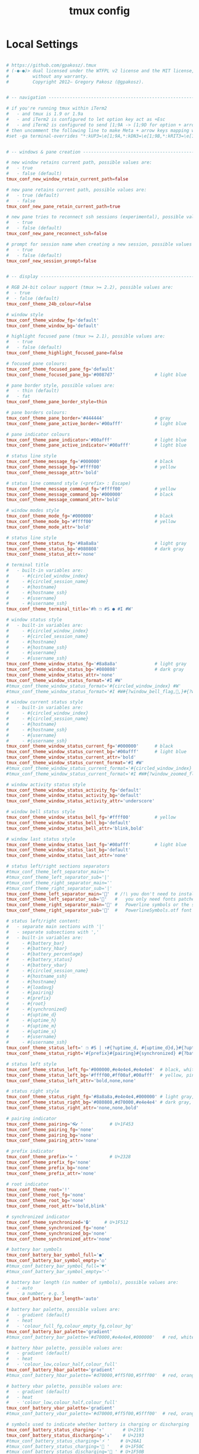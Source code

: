 #+TITLE: tmux config
#+PROPERTY: header-args  :results silent :tangle ../../dots/tmux/.tmux.conf.local :mkdirp yes
* Local Settings
#+BEGIN_SRC conf

# https://github.com/gpakosz/.tmux
# (‑●‑●)> dual licensed under the WTFPL v2 license and the MIT license,
#         without any warranty.
#         Copyright 2012— Gregory Pakosz (@gpakosz).


# -- navigation ----------------------------------------------------------------

# if you're running tmux within iTerm2
#   - and tmux is 1.9 or 1.9a
#   - and iTerm2 is configured to let option key act as +Esc
#   - and iTerm2 is configured to send [1;9A -> [1;9D for option + arrow keys
# then uncomment the following line to make Meta + arrow keys mapping work
#set -ga terminal-overrides "*:kUP3=\e[1;9A,*:kDN3=\e[1;9B,*:kRIT3=\e[1;9C,*:kLFT3=\e[1;9D"


# -- windows & pane creation ---------------------------------------------------

# new window retains current path, possible values are:
#   - true
#   - false (default)
tmux_conf_new_window_retain_current_path=false

# new pane retains current path, possible values are:
#   - true (default)
#   - false
tmux_conf_new_pane_retain_current_path=true

# new pane tries to reconnect ssh sessions (experimental), possible values are:
#   - true
#   - false (default)
tmux_conf_new_pane_reconnect_ssh=false

# prompt for session name when creating a new session, possible values are:
#   - true
#   - false (default)
tmux_conf_new_session_prompt=false


# -- display -------------------------------------------------------------------

# RGB 24-bit colour support (tmux >= 2.2), possible values are:
#  - true
#  - false (default)
tmux_conf_theme_24b_colour=false

# window style
tmux_conf_theme_window_fg='default'
tmux_conf_theme_window_bg='default'

# highlight focused pane (tmux >= 2.1), possible values are:
#   - true
#   - false (default)
tmux_conf_theme_highlight_focused_pane=false

# focused pane colours:
tmux_conf_theme_focused_pane_fg='default'
tmux_conf_theme_focused_pane_bg='#0087d7'               # light blue

# pane border style, possible values are:
#   - thin (default)
#   - fat
tmux_conf_theme_pane_border_style=thin

# pane borders colours:
tmux_conf_theme_pane_border='#444444'                   # gray
tmux_conf_theme_pane_active_border='#00afff'            # light blue

# pane indicator colours
tmux_conf_theme_pane_indicator='#00afff'                # light blue
tmux_conf_theme_pane_active_indicator='#00afff'         # light blue

# status line style
tmux_conf_theme_message_fg='#000000'                    # black
tmux_conf_theme_message_bg='#ffff00'                    # yellow
tmux_conf_theme_message_attr='bold'

# status line command style (<prefix> : Escape)
tmux_conf_theme_message_command_fg='#ffff00'            # yellow
tmux_conf_theme_message_command_bg='#000000'            # black
tmux_conf_theme_message_command_attr='bold'

# window modes style
tmux_conf_theme_mode_fg='#000000'                       # black
tmux_conf_theme_mode_bg='#ffff00'                       # yellow
tmux_conf_theme_mode_attr='bold'

# status line style
tmux_conf_theme_status_fg='#8a8a8a'                     # light gray
tmux_conf_theme_status_bg='#080808'                     # dark gray
tmux_conf_theme_status_attr='none'

# terminal title
#   - built-in variables are:
#     - #{circled_window_index}
#     - #{circled_session_name}
#     - #{hostname}
#     - #{hostname_ssh}
#     - #{username}
#     - #{username_ssh}
tmux_conf_theme_terminal_title='#h ❐ #S ● #I #W'

# window status style
#   - built-in variables are:
#     - #{circled_window_index}
#     - #{circled_session_name}
#     - #{hostname}
#     - #{hostname_ssh}
#     - #{username}
#     - #{username_ssh}
tmux_conf_theme_window_status_fg='#8a8a8a'              # light gray
tmux_conf_theme_window_status_bg='#080808'              # dark gray
tmux_conf_theme_window_status_attr='none'
tmux_conf_theme_window_status_format='#I #W'
#tmux_conf_theme_window_status_format='#{circled_window_index} #W'
#tmux_conf_theme_window_status_format='#I #W#{?window_bell_flag,🔔,}#{?window_zoomed_flag,🔍,}'

# window current status style
#   - built-in variables are:
#     - #{circled_window_index}
#     - #{circled_session_name}
#     - #{hostname}
#     - #{hostname_ssh}
#     - #{username}
#     - #{username_ssh}
tmux_conf_theme_window_status_current_fg='#000000'      # black
tmux_conf_theme_window_status_current_bg='#00afff'      # light blue
tmux_conf_theme_window_status_current_attr='bold'
tmux_conf_theme_window_status_current_format='#I #W'
#tmux_conf_theme_window_status_current_format='#{circled_window_index} #W'
#tmux_conf_theme_window_status_current_format='#I #W#{?window_zoomed_flag,🔍,}'

# window activity status style
tmux_conf_theme_window_status_activity_fg='default'
tmux_conf_theme_window_status_activity_bg='default'
tmux_conf_theme_window_status_activity_attr='underscore'

# window bell status style
tmux_conf_theme_window_status_bell_fg='#ffff00'         # yellow
tmux_conf_theme_window_status_bell_bg='default'
tmux_conf_theme_window_status_bell_attr='blink,bold'

# window last status style
tmux_conf_theme_window_status_last_fg='#00afff'         # light blue
tmux_conf_theme_window_status_last_bg='default'
tmux_conf_theme_window_status_last_attr='none'

# status left/right sections separators
#tmux_conf_theme_left_separator_main=''
#tmux_conf_theme_left_separator_sub='|'
#tmux_conf_theme_right_separator_main=''
#tmux_conf_theme_right_separator_sub='|'
tmux_conf_theme_left_separator_main=''  # /!\ you don't need to install Powerline
tmux_conf_theme_left_separator_sub=''   #   you only need fonts patched with
tmux_conf_theme_right_separator_main='' #   Powerline symbols or the standalone
tmux_conf_theme_right_separator_sub=''  #   PowerlineSymbols.otf font

# status left/right content:
#   - separate main sections with '|'
#   - separate subsections with ','
#   - built-in variables are:
#     - #{battery_bar}
#     - #{battery_hbar}
#     - #{battery_percentage}
#     - #{battery_status}
#     - #{battery_vbar}
#     - #{circled_session_name}
#     - #{hostname_ssh}
#     - #{hostname}
#     - #{loadavg}
#     - #{pairing}
#     - #{prefix}
#     - #{root}
#     - #{synchronized}
#     - #{uptime_d}
#     - #{uptime_h}
#     - #{uptime_m}
#     - #{uptime_s}
#     - #{username}
#     - #{username_ssh}
tmux_conf_theme_status_left=' ❐ #S | ↑#{?uptime_d, #{uptime_d}d,}#{?uptime_h, #{uptime_h}h,}#{?uptime_m, #{uptime_m}m,} '
tmux_conf_theme_status_right='#{prefix}#{pairing}#{synchronized} #{?battery_status, #{battery_status},}#{?battery_bar, #{battery_bar},}#{?battery_percentage, #{battery_percentage},} , %R , %d %b | #{username}#{root} | #{hostname} '

# status left style
tmux_conf_theme_status_left_fg='#000000,#e4e4e4,#e4e4e4'  # black, white , white
tmux_conf_theme_status_left_bg='#ffff00,#ff00af,#00afff'  # yellow, pink, white blue
tmux_conf_theme_status_left_attr='bold,none,none'

# status right style
tmux_conf_theme_status_right_fg='#8a8a8a,#e4e4e4,#000000' # light gray, white, black
tmux_conf_theme_status_right_bg='#080808,#d70000,#e4e4e4' # dark gray, red, white
tmux_conf_theme_status_right_attr='none,none,bold'

# pairing indicator
tmux_conf_theme_pairing='👓 '          # U+1F453
tmux_conf_theme_pairing_fg='none'
tmux_conf_theme_pairing_bg='none'
tmux_conf_theme_pairing_attr='none'

# prefix indicator
tmux_conf_theme_prefix='⌨ '            # U+2328
tmux_conf_theme_prefix_fg='none'
tmux_conf_theme_prefix_bg='none'
tmux_conf_theme_prefix_attr='none'

# root indicator
tmux_conf_theme_root='!'
tmux_conf_theme_root_fg='none'
tmux_conf_theme_root_bg='none'
tmux_conf_theme_root_attr='bold,blink'

# synchronized indicator
tmux_conf_theme_synchronized='🔒'     # U+1F512
tmux_conf_theme_synchronized_fg='none'
tmux_conf_theme_synchronized_bg='none'
tmux_conf_theme_synchronized_attr='none'

# battery bar symbols
tmux_conf_battery_bar_symbol_full='◼'
tmux_conf_battery_bar_symbol_empty='◻'
#tmux_conf_battery_bar_symbol_full='♥'
#tmux_conf_battery_bar_symbol_empty='·'

# battery bar length (in number of symbols), possible values are:
#   - auto
#   - a number, e.g. 5
tmux_conf_battery_bar_length='auto'

# battery bar palette, possible values are:
#   - gradient (default)
#   - heat
#   - 'colour_full_fg,colour_empty_fg,colour_bg'
tmux_conf_battery_bar_palette='gradient'
#tmux_conf_battery_bar_palette='#d70000,#e4e4e4,#000000'   # red, white, black

# battery hbar palette, possible values are:
#   - gradient (default)
#   - heat
#   - 'colour_low,colour_half,colour_full'
tmux_conf_battery_hbar_palette='gradient'
#tmux_conf_battery_hbar_palette='#d70000,#ff5f00,#5fff00'  # red, orange, green

# battery vbar palette, possible values are:
#   - gradient (default)
#   - heat
#   - 'colour_low,colour_half,colour_full'
tmux_conf_battery_vbar_palette='gradient'
#tmux_conf_battery_vbar_palette='#d70000,#ff5f00,#5fff00'  # red, orange, green

# symbols used to indicate whether battery is charging or discharging
tmux_conf_battery_status_charging='↑'       # U+2191
tmux_conf_battery_status_discharging='↓'    # U+2193
#tmux_conf_battery_status_charging='⚡ '    # U+26A1
#tmux_conf_battery_status_charging='🔌 '    # U+1F50C
#tmux_conf_battery_status_discharging='🔋 ' # U+1F50B

# clock style
tmux_conf_theme_clock_colour='#00afff'  # light blue
tmux_conf_theme_clock_style='24'


# -- clipboard -----------------------------------------------------------------

# in copy mode, copying selection also copies to the OS clipboard
#   - true
#   - false (default)
# on macOS, this requires installing reattach-to-user-namespace, see README.md
# on Linux, this requires xsel or xclip
tmux_conf_copy_to_os_clipboard=true


# -- user customizations -------------------------------------------------------
# this is the place to override or undo settings

# increase history size
#set -g history-limit 10000

# start with mouse mode enabled
#set -g mouse on

# force Vi mode
#   really you should export VISUAL or EDITOR environment variable, see manual
#set -g status-keys vi
#set -g mode-keys vi

# replace C-b by C-a instead of using both prefixes
# set -gu prefix2
# unbind C-a
# unbind C-b
# set -g prefix C-a
# bind C-a send-prefix

# move status line to top
#set -g status-position top
bind-key a set-window-option synchronize-panes\; display-message "synchronize-panes is now #{?pane_synchronized,on,off}"
#+END_SRC
